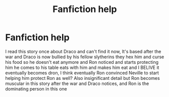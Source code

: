 #+TITLE: Fanfiction help

* Fanfiction help
:PROPERTIES:
:Score: 0
:DateUnix: 1610034331.0
:DateShort: 2021-Jan-07
:END:
I read this story once about Draco and can't find it now, It's based after the war and Draco is now bullied by his fellow slytherins they hex him and curse his food so he doesn't eat anymore and Ron noticed and starts protecting him he comes to his table eats with him and makes him eat and I BELIVE it eventually becomes dron, I think eventually Ron convinced Neville to start helping him protect Ron as well? Also insignificant detail but Ron becomes muscular in this story after the war and Draco notices, and Ron is the dominating person in this one

